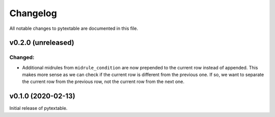Changelog
=========

All notable changes to pytextable are documented in this file.


v0.2.0 (unreleased)
-------------------

Changed:
^^^^^^^^

* Additional midrules from ``midrule_condition`` are now prepended to the current row
  instead of appended. This makes more sense as we can check if the current row is
  different from the previous one. If so, we want to separate the current row from the
  previous row, not the current row from the next one.



v0.1.0 (2020-02-13)
-------------------

Initial release of pytextable.
